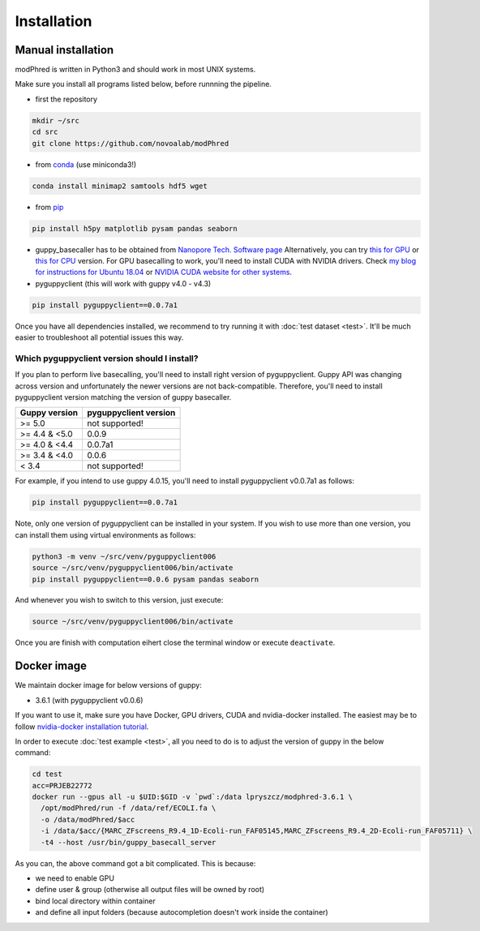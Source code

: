 Installation
============

Manual installation
-------------------

modPhred is written in Python3 and should work in most UNIX systems.

Make sure you install all programs listed below, before runnning the pipeline.

* first the repository

.. code-block:: bash
		
   mkdir ~/src
   cd src
   git clone https://github.com/novoalab/modPhred

* from `conda <https://bioconda.github.io/user/install.html#install-conda>`_ (use miniconda3!)

.. code-block:: bash

   conda install minimap2 samtools hdf5 wget

* from `pip <https://pypi.org/project/pip/>`_

.. code-block:: bash

   pip install h5py matplotlib pysam pandas seaborn

* guppy_basecaller has to be obtained from `Nanopore Tech. Software page <https://community.nanoporetech.com/downloads>`_
  Alternatively, you can try `this for GPU <https://mirror.oxfordnanoportal.com/software/analysis/ont-guppy_4.0.15_linux64.tar.gz>`_
  or `this for CPU <https://mirror.oxfordnanoportal.com/software/analysis/ont-guppy-cpu_4.0.15_linux64.tar.gz>`_ version.
  For GPU basecalling to work, you'll need to install CUDA with NVIDIA drivers.
  Check `my blog for instructions for Ubuntu 18.04 <https://medium.com/@lpryszcz/containers-with-cuda-support-5467f393649f>`_
  or `NVIDIA CUDA website for other systems <https://docs.nvidia.com/cuda/cuda-installation-guide-linux/index.html>`_.

* pyguppyclient (this will work with guppy v4.0 - v4.3)

.. code-block:: bash

   pip install pyguppyclient==0.0.7a1

Once you have all dependencies installed,
we recommend to try running it with :doc:`test dataset <test>`.
It'll be much easier to troubleshoot all potential issues this way. 
   
Which pyguppyclient version should I install?
^^^^^^^^^^^^^^^^^^^^^^^^^^^^^^^^^^^^^^^^^^^^^

If you plan to perform live basecalling, you'll need to install right version of pyguppyclient. 
Guppy API was changing across version and unfortunately the newer versions are not back-compatible.
Therefore, you'll need to install pyguppyclient version matching the version of guppy basecaller.

=============== ===============
 Guppy version   pyguppyclient
                 version
=============== ===============
 >= 5.0          not supported!
 >= 4.4 & <5.0	 0.0.9                 
 >= 4.0 & <4.4   0.0.7a1         
 >= 3.4 & <4.0   0.0.6           
 < 3.4 	         not supported!        
=============== ===============


For example, if you intend to use guppy 4.0.15, you'll need to install pyguppyclient v0.0.7a1 as follows:

.. code-block:: bash

   pip install pyguppyclient==0.0.7a1

Note, only one version of pyguppyclient can be installed in your system. If you wish to use more than one version, you can install them using virtual environments as follows:

.. code-block:: bash

   python3 -m venv ~/src/venv/pyguppyclient006
   source ~/src/venv/pyguppyclient006/bin/activate
   pip install pyguppyclient==0.0.6 pysam pandas seaborn

And whenever you wish to switch to this version, just execute:

.. code-block:: bash

   source ~/src/venv/pyguppyclient006/bin/activate

Once you are finish with computation eihert close the terminal window
or execute ``deactivate``.


Docker image
------------
We maintain docker image for below versions of guppy:

- 3.6.1 (with pyguppyclient v0.0.6)


If you want to use it, make sure you have Docker, GPU drivers, CUDA
and nvidia-docker installed.
The easiest may be to follow `nvidia-docker installation tutorial
<https://docs.nvidia.com/datacenter/cloud-native/container-toolkit/install-guide.html#docker>`_.


In order to execute :doc:`test example <test>`, all you need to do
is to adjust the version of guppy in the below command:

.. code-block:: bash

   cd test
   acc=PRJEB22772		
   docker run --gpus all -u $UID:$GID -v `pwd`:/data lpryszcz/modphred-3.6.1 \
     /opt/modPhred/run -f /data/ref/ECOLI.fa \
     -o /data/modPhred/$acc
     -i /data/$acc/{MARC_ZFscreens_R9.4_1D-Ecoli-run_FAF05145,MARC_ZFscreens_R9.4_2D-Ecoli-run_FAF05711} \
     -t4 --host /usr/bin/guppy_basecall_server

As you can, the above command got a bit complicated. This is because:

- we need to enable GPU
- define user & group (otherwise all output files will be owned by root)
- bind local directory within container
- and define all input folders (because autocompletion doesn't work inside the container)


